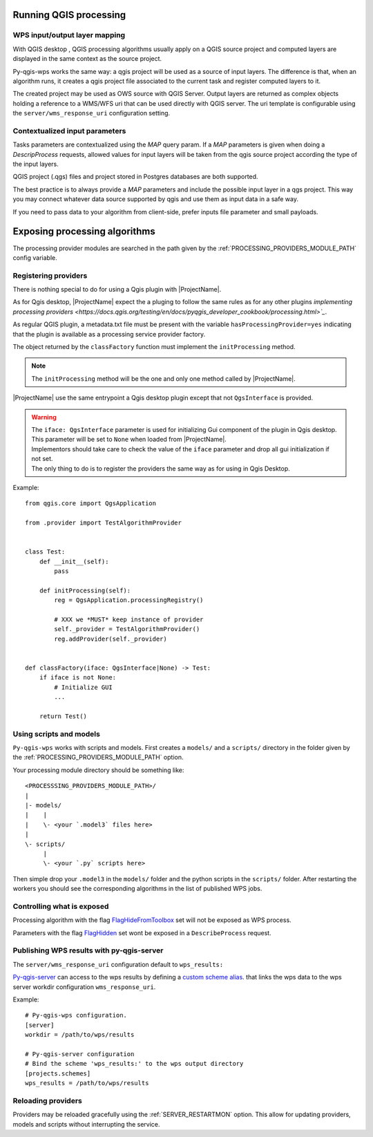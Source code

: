 .. _qgis_processing:

Running QGIS processing
=======================

.. _layer_mapping:

WPS input/output layer mapping
------------------------------

With QGIS desktop , QGIS processing algorithms usually apply on a QGIS source project and computed layers are displayed in the same context as the source project.

Py-qgis-wps works the same way: a qgis project will be used as a source of input layers.
The difference is that, when an algorithm runs, it creates a qgis project file associated to the current task and register computed layers to it.

The created project may be used as OWS source with QGIS Server. Output layers are returned as complex objects
holding a reference to a WMS/WFS uri that can be used directly with QGIS server. The uri template is configurable
using the ``server/wms_response_uri`` configuration setting.


.. _contextualized_params:

Contextualized input parameters
-------------------------------

Tasks parameters are contextualized using the `MAP` query param. If a `MAP` parameters is given when
doing a `DescripProcess` requests, allowed values for input layers will be taken from the qgis source project
according the type of the input layers.

QGIS project (.qgs) files and project stored in Postgres databases are both supported.

The best practice is to always provide a `MAP` parameters and include the possible input layer in a qgs project. This way you
may connect whatever data source supported by qgis and use them as input data in a safe way.

If you need to pass data to your algorithm from client-side, prefer inputs file parameter and small payloads.



.. _exposing_algorithms:

Exposing processing algorithms
==============================

The processing provider modules are searched in the path given by the :ref:`PROCESSING_PROVIDERS_MODULE_PATH`
config variable.


Registering providers
---------------------

There is nothing special to do for using a Qgis plugin with |ProjectName|. 

As for Qgis desktop, |ProjectName| expect the a pluging to follow
the same rules as for any other plugins `implementing processing 
providers <https://docs.qgis.org/testing/en/docs/pyqgis_developer_cookbook/processing.html>`_`. 

As regular QGIS plugin, a metadata.txt file must be present with the variable
``hasProcessingProvider=yes`` indicating that the plugin is available as a processing 
service provider factory.

The object returned by the ``classFactory`` function must implement the ``initProcessing``
method.

.. note::

   The ``initProcessing`` method will be the one and only one method called by
   |ProjectName|.       

|ProjectName| use the same entrypoint a Qgis desktop plugin except that
not ``QgsInterface`` is provided.


.. warning::

    | The ``iface: QgsInterface`` parameter is used for initializing Gui component 
      of the plugin in Qgis desktop.  This parameter will be set to ``None`` when
      loaded from |ProjectName|.
    | Implementors should take care to check the value of the ``iface`` parameter
      and drop all gui initialization if not set.
    | The only thing to do is to register the providers the same way as for 
      using in Qgis Desktop.   


Example::

    from qgis.core import QgsApplication

    from .provider import TestAlgorithmProvider


    class Test:
        def __init__(self):
            pass

        def initProcessing(self):
            reg = QgsApplication.processingRegistry()

            # XXX we *MUST* keep instance of provider
            self._provider = TestAlgorithmProvider()
            reg.addProvider(self._provider)


    def classFactory(iface: QgsInterface|None) -> Test:
        if iface is not None:
            # Initialize GUI
            ... 

        return Test()



Using scripts and models
------------------------

``Py-qgis-wps`` works with scripts and models. First creates a ``models/`` and a ``scripts/`` directory
in the folder given by the :ref:`PROCESSING_PROVIDERS_MODULE_PATH` option.

Your processing module directory should be something like::

    <PROCESSSING_PROVIDERS_MODULE_PATH>/
    |
    |- models/
    |    |
    |    \- <your `.model3` files here>
    |
    \- scripts/
         |
         \- <your `.py` scripts here>


Then simple drop your ``.model3`` in the ``models/`` folder and the  python scripts in the ``scripts/`` folder.
After restarting the workers you should see the corresponding algorithms in the list of published WPS jobs.

Controlling what is exposed
---------------------------

Processing algorithm with the flag `FlagHideFromToolbox <https://qgis.org/pyqgis/3.0/core/Processing/QgsProcessingAlgorithm.html#qgis.core.QgsProcessingAlgorithm.FlagHideFromToolbox>`_ set will not be exposed as WPS process.

Parameters with the flag `FlagHidden <https://qgis.org/pyqgis/3.2/core/Processing/QgsProcessingParameterDefinition.html#qgis.core.QgsProcessingParameterDefinition.FlagHidden>`_ set wont be exposed in a ``DescribeProcess`` request.


.. _expose_wps_output_with_py_qgis_server:

Publishing WPS results with py-qgis-server
------------------------------------------

The ``server/wms_response_uri`` configuration default to ``wps_results:``

`Py-qgis-server <https://github.com/3liz/py-qgis-server>`_ can access to the wps results by defining a
`custom scheme alias <https://docs.3liz.org/py-qgis-server/schemes.html#scheme-aliases>`_. that links the wps data to the  wps server workdir configuration ``wms_response_uri``.

Example::

    # Py-qgis-wps configuration.
    [server]
    workdir = /path/to/wps/results

    # Py-qgis-server configuration
    # Bind the scheme 'wps_results:' to the wps output directory
    [projects.schemes]
    wps_results = /path/to/wps/results


.. _reloading_providers:

Reloading providers
-------------------

Providers may be reloaded gracefully using the :ref:`SERVER_RESTARTMON` option.
This allow for updating providers, models and scripts without interrupting the service.
